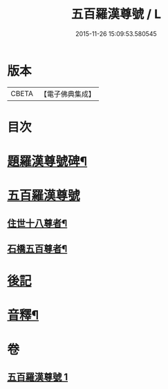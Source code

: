 #+TITLE: 五百羅漢尊號 / L
#+DATE: 2015-11-26 15:09:53.580545
* 版本
 |     CBETA|【電子佛典集成】|

* 目次
* [[file:KR6i0030_001.txt::001-0815a2][題羅漢尊號碑¶]]
* [[file:KR6i0030_001.txt::0816b3][五百羅漢尊號]]
** [[file:KR6i0030_001.txt::0816b4][住世十八尊者¶]]
** [[file:KR6i0030_001.txt::0817a8][石橋五百尊者¶]]
* [[file:KR6i0030_001.txt::0833b13][後記]]
* [[file:KR6i0030_001.txt::0834a12][音釋¶]]
* 卷
** [[file:KR6i0030_001.txt][五百羅漢尊號 1]]
